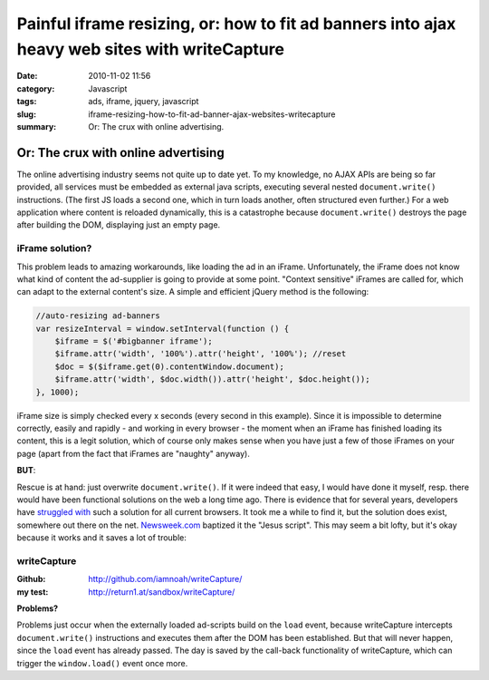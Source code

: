 Painful iframe resizing, or: how to fit ad banners into ajax heavy web sites with writeCapture
############################################################################################
:date: 2010-11-02 11:56
:category: Javascript
:tags: ads, iframe, jquery, javascript
:slug: iframe-resizing-how-to-fit-ad-banner-ajax-websites-writecapture
:summary: Or: The crux with online advertising.

Or: The crux with online advertising
====================================

The online advertising industry seems not quite up to date yet.
To my knowledge, no AJAX APIs are being so far provided, all services must be embedded as external java scripts, 
executing several nested ``document.write()`` instructions. 
(The first JS loads a second one, which in turn loads another, often structured even further.)
For a web application where content is reloaded dynamically, this is a catastrophe because ``document.write()`` 
destroys the page after building the DOM, displaying just an empty page.

**iFrame solution?**
--------------------

This problem leads to amazing workarounds, like loading the ad in an iFrame.
Unfortunately, the iFrame does not know what kind of content the ad-supplier is going to  provide at some point. 
"Context sensitive" iFrames are called for, which can adapt to the external content's size. 
A simple and efficient jQuery method is the following:

.. sourcecode:: javascript

    //auto-resizing ad-banners
    var resizeInterval = window.setInterval(function () {
        $iframe = $('#bigbanner iframe');
        $iframe.attr('width', '100%').attr('height', '100%'); //reset
        $doc = $($iframe.get(0).contentWindow.document);
        $iframe.attr('width', $doc.width()).attr('height', $doc.height());
    }, 1000);

iFrame size is simply checked every x seconds (every second in this example). 
Since it is impossible to determine correctly, easily and rapidly - and working in every browser - the moment when an iFrame has finished loading its content, this is a legit solution, which of course only makes sense when you have just a few of those iFrames on your page (apart from the fact that iFrames are "naughty" anyway). 

**BUT**:

Rescue is at hand: just overwrite ``document.write()``. 
If it were indeed that easy, I would have done it myself, resp. there would have been functional solutions on the web a long time ago. 
There is evidence that for several years, developers have `struggled`_ `with`_  such a solution for all current browsers.
It took me a while to find it, but the solution does exist, somewhere out there on the net. `Newsweek.com`_ baptized it the "Jesus script". This may seem a bit lofty, but it's okay because it works and it saves a lot of trouble:

**writeCapture**
----------------

:Github: 
	`http://github.com/iamnoah/writeCapture/`_ 
:my test:
	`http://return1.at/sandbox/writeCapture/`_ 

**Problems?** 

Problems just occur when the externally loaded ad-scripts build on the ``load`` event,
because writeCapture intercepts ``document.write()`` instructions and executes them after the DOM has been established. 
But that will never happen, since the ``load`` event has already passed.
The day is saved by the call-back functionality of writeCapture, which can trigger the ``window.load()`` event once more.

.. _struggled: http://ajax.phpmagazine.net/2006/11/xhtml_and_documentwrite_replac.html
.. _with: http://www.intertwingly.net/blog/2006/11/10/Thats-Not-Write
.. _Newsweek.com: http://newsweek.com/
.. _`http://github.com/iamnoah/writeCapture/`: http://github.com/iamnoah/writeCapture/
.. _`http://return1.at/sandbox/writeCapture/`: sandbox/writeCapture/
